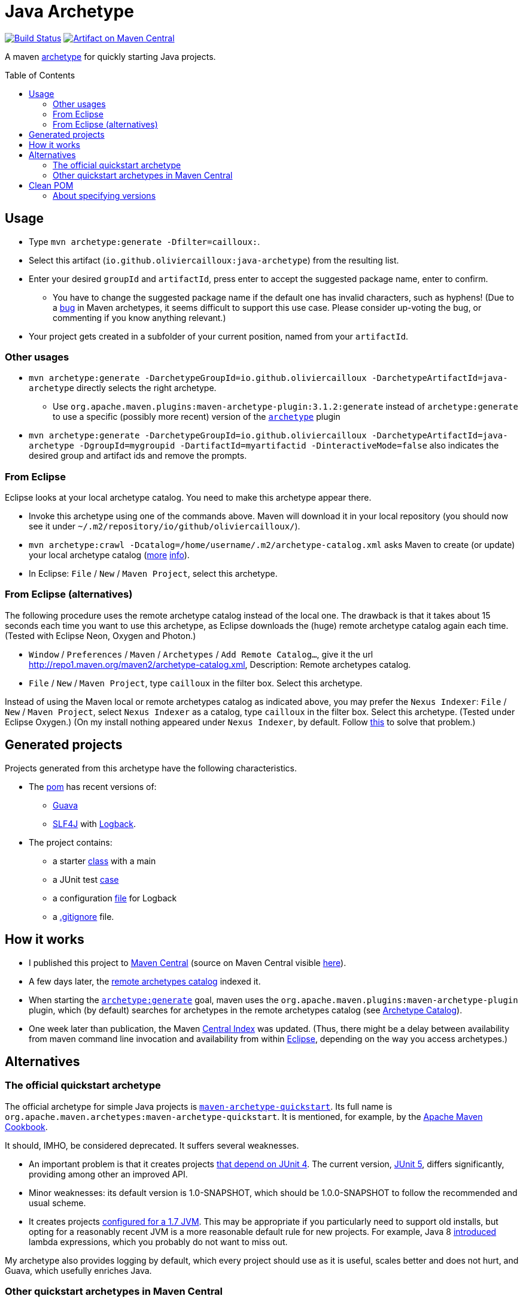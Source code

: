 = Java Archetype
:toc:
:toc-placement: preamble
:sectanchors:
:groupId: io.github.oliviercailloux
:artifactId: java-archetype
:repository: {artifactId}

image:https://travis-ci.com/oliviercailloux/{repository}.svg?branch=master["Build Status", link="https://travis-ci.com/oliviercailloux/{repository}"]
image:https://maven-badges.herokuapp.com/maven-central/{groupId}/{artifactId}/badge.svg["Artifact on Maven Central", link="http://search.maven.org/#search%7Cga%7C1%7Cg%3A%22{groupId}%22%20a%3A%22{artifactId}%22"]

A maven https://maven.apache.org/guides/introduction/introduction-to-archetypes.html[archetype] for quickly starting Java projects.

== Usage

* Type `mvn archetype:generate -Dfilter=cailloux:`.
* Select this artifact (`io.github.oliviercailloux:java-archetype`) from the resulting list.
* Enter your desired `groupId` and `artifactId`, press enter to accept the suggested package name, enter to confirm.
** You have to change the suggested package name if the default one has invalid characters, such as hyphens! (Due to a https://issues.apache.org/jira/browse/ARCHETYPE-490[bug] in Maven archetypes, it seems difficult to support this use case. Please consider up-voting the bug, or commenting if you know anything relevant.)
* Your project gets created in a subfolder of your current position, named from your `artifactId`.

=== Other usages

* `mvn archetype:generate -DarchetypeGroupId=io.github.oliviercailloux -DarchetypeArtifactId=java-archetype` directly selects the right archetype.
** Use `org.apache.maven.plugins:maven-archetype-plugin:3.1.2:generate` instead of `archetype:generate` to use a specific (possibly more recent) version of the https://search.maven.org/artifact/org.apache.maven.plugins/maven-archetype-plugin[`archetype`] plugin
* `mvn archetype:generate -DarchetypeGroupId=io.github.oliviercailloux -DarchetypeArtifactId=java-archetype -DgroupId=mygroupid -DartifactId=myartifactid -DinteractiveMode=false` also indicates the desired group and artifact ids and remove the prompts.

=== From Eclipse
Eclipse looks at your local archetype catalog. You need to make this archetype appear there.

* Invoke this archetype using one of the commands above. Maven will download it in your local repository (you should now see it under `~/.m2/repository/io/github/oliviercailloux/`).
* `mvn archetype:crawl -Dcatalog=/home/username/.m2/archetype-catalog.xml` asks Maven to create (or update) your local archetype catalog (http://maven.40175.n5.nabble.com/archetype-catalog-xml-location-archetype-crawl-versus-archetype-generate-td113741.html[more] https://issues.apache.org/jira/browse/ARCHETYPE-142[info]).
* In Eclipse: `File` / `New` / `Maven Project`, select this archetype.

=== From Eclipse (alternatives)
The following procedure uses the remote archetype catalog instead of the local one. The drawback is that it takes about 15 seconds each time you want to use this archetype, as Eclipse downloads the (huge) remote archetype catalog again each time. (Tested with Eclipse Neon, Oxygen and Photon.)

* `Window` / `Preferences` / `Maven` / `Archetypes` / `Add Remote Catalog…`, give it the url http://repo1.maven.org/maven2/archetype-catalog.xml, Description: Remote archetypes catalog.
* `File` / `New` / `Maven Project`, type `cailloux` in the filter box. Select this archetype.

Instead of using the Maven local or remote archetypes catalog as indicated above, you may prefer the `Nexus Indexer`: `File` / `New` / `Maven Project`, select `Nexus Indexer` as a catalog, type `cailloux` in the filter box. Select this archetype. (Tested under Eclipse Oxygen.) (On my install nothing appeared under `Nexus Indexer`, by default. Follow link:Nexus%20Indexer%20from%20Eclipse.adoc[this] to solve that problem.)

== Generated projects
Projects generated from this archetype have the following characteristics.

* The https://github.com/oliviercailloux/java-archetype/blob/master/src/main/resources/archetype-resources/pom.xml[pom] has recent versions of:
** https://github.com/google/guava[Guava]
** http://www.slf4j.org/[SLF4J] with http://logback.qos.ch/[Logback].
* The project contains:
** a starter https://github.com/oliviercailloux/java-archetype/blob/master/src/main/resources/archetype-resources/src/main/java/App.java[class] with a main
** a JUnit test https://github.com/oliviercailloux/java-archetype/blob/master/src/main/resources/archetype-resources/src/test/java/MyTests.java[case]
** a configuration https://github.com/oliviercailloux/java-archetype/blob/master/src/main/resources/archetype-resources/src/main/resources/logback.xml[file] for Logback
** a https://github.com/oliviercailloux/java-archetype/blob/master/src/main/resources/archetype-resources/.gitignore[.gitignore] file.

== How it works

* I published this project to http://search.maven.org/#search|ga|1|g:io.github.oliviercailloux%20a:java-archetype[Maven Central] (source on Maven Central visible https://repo.maven.apache.org/maven2/io/github/oliviercailloux/java-archetype/[here]).
* A few days later, the https://repo1.maven.org/maven2/archetype-catalog.xml[remote archetypes catalog] indexed it.
* When starting the https://maven.apache.org/archetype/maven-archetype-plugin/generate-mojo.html[`archetype:generate`] goal, maven uses the `org.apache.maven.plugins:maven-archetype-plugin` plugin, which (by default) searches for archetypes in the remote archetypes catalog (see http://maven.apache.org/archetype/maven-archetype-plugin/specification/archetype-catalog.html[Archetype Catalog]).
* One week later than publication, the Maven http://maven.apache.org/repository/central-index.html[Central Index] was updated. (Thus, there might be a delay between availability from maven command line invocation and availability from within <<from-eclipse-neon,Eclipse>>, depending on the way you access archetypes.)

== Alternatives
=== The official quickstart archetype
The official archetype for simple Java projects is https://maven.apache.org/archetypes/maven-archetype-quickstart[`maven-archetype-quickstart`]. Its full name is `org.apache.maven.archetypes:maven-archetype-quickstart`. It is mentioned, for example, by the https://subscription.packtpub.com/book/web_development/9781785286124/1/ch01lvl1sec14/Creating-a-simple-project-with-Maven[Apache Maven Cookbook].

It should, IMHO, be considered deprecated. It suffers several weaknesses.

* An important problem is that it creates projects https://github.com/apache/maven-archetypes/blob/maven-archetype-bundles-1.4/maven-archetype-quickstart/src/main/resources-filtered/archetype-resources/pom.xml#L21-L28[that depend on JUnit 4]. The current version, https://junit.org/junit5/[JUnit 5], differs significantly, providing among other an improved API.
* Minor weaknesses: its default version is 1.0-SNAPSHOT, which should be 1.0.0-SNAPSHOT to follow the recommended and usual scheme.
* It creates projects https://github.com/apache/maven-archetypes/blob/maven-archetype-bundles-1.4/maven-archetype-quickstart/src/main/resources-filtered/archetype-resources/pom.xml#L17-L18[configured for a 1.7 JVM]. This may be appropriate if you particularly need to support old installs, but opting for a reasonably recent JVM is a more reasonable default rule for new projects. For example, Java 8 https://www.oracle.com/java/technologies/javase/8-whats-new.html[introduced] lambda expressions, which you probably do not want to miss out.

My archetype also provides logging by default, which every project should use as it is useful, scales better and does not hurt, and Guava, which usefully enriches Java.

=== Other quickstart archetypes in Maven Central
In order to join efforts if possible and avoid wasteful duplication, I actively searched for other archetypes that would have the same aim as this one: provide a simple archetype with reasonable defaults for easily start a modern Java project. (This was mostly done around June 2020.)

A general search on the internet https://stackoverflow.com/a/49399420[led me] to https://thepracticaldeveloper.com/archetypes/[The Practical Developer]. When contacted, he wrote to me (by e-mail) that he does not work on https://github.com/thepracticaldeveloper/archetype-java-basic[his archetype] regularly and therefore preferred to decline collaborating on such a project.

As searches on the net did not reveal other useful results, and as I found no specialised search tool suitable for my needs, I implemented a simple https://github.com/oliviercailloux/archetypes-browser[archetype browser]. It lists all the archetypes available in Maven Central. There are far too many to review manually, thus, I selected those whose groupId and artifactId existed since at least three years and have been updated during the last year, in hope of finding projects that are maintained on the long run, which I suppose indicates more probably a good quality project. (Of course this filter may have missed good quality archetypes that perfectly match the stated goal; I have no way to know. As a case in point, this very archetype does not pass that filter as I have changed its artifactId over time.)

I then filtered manually the https://github.com/oliviercailloux/archetypes-browser/raw/master/Archetypes%20grouped.ods[resulting list] on the basis of the archetypes descriptions found in their POM, and gave a further look (on the official website, typically) for a few promising archetypes among them. Only https://github.com/ngeor/archetype-quickstart-jdk8[`com.github.ngeor
:archetype-quickstart-jdk8`] revealed to be a suitable candidate. But its author https://github.com/ngeor/archetype-quickstart-jdk8/issues/17#issuecomment-663838745[wrote to me] that he is “not really using/maintaing the archetype much these days”.

Please https://github.com/oliviercailloux/java-archetype/issues[open an issue] if you know other archetypes that aim at fulfilling a similar goal as this one.

== Clean POM
I value clean configuration files, and this archetype provides a clean POM. By this, I mean that I value having as few configuration entries (or lines in my POM) as possible. This is important because the POM, as a fundamental description of your project, may be a cause of subtle problems if it contains some incorrect entry; and such mistakes are much easier to notice when the file is very short. 

This is one reason for not following the (usually recommended) advice of defining the versions of all plugins that a project uses. (Another reason is spelled out below.) A counter-argument may be that such configuration lines can be moved away, for example in a parent POM, but this does not solve the problem of added complexity; you still have as many (or more) total configuration entries in your project, only, with some of them hidden. Also, I do not define version properties, I rather keep the version where the dependency itself is declared, unless the property is required to avoid redundancy (see also https://github.com/ngeor/archetype-quickstart-jdk8/issues/17[this discussion]).

=== About specifying versions
Here is a bit more rationale about my adoption of a “loose plugin dependency” strategy. By this, I mean that I do not specify precisely the versions of all plugins that I use. It is opposed to the “tight plugin dependency” strategy (example https://github.com/apache/maven-archetypes/blob/maven-archetype-bundles-1.4/maven-archetype-quickstart/src/main/resources-filtered/archetype-resources/pom.xml#L31-L73[here]). 
In general, the rationale of the tight dependency strategy is as follows: you tested your software with component C at version X; therefore, you declare that your software depends exactly on version X of component C, rather than declaring simply that it depends on (any sufficiently recent version of) component C.

The “tight dependency” strategy is usually recommended in order to avoid falling under a bug of a later version. Indeed, this is an advantage. But I consider that this strategy should remain an exception rather than the norm. We ought to write software that relies on components described by general specifications, meaning, software that will work under future (or simply different) implementations of those specifications. We should not be content with guaranteeing only that our software works under this and that specific environment and version. Thus, we ought to write software that works with, for example, any future version of the `maven-resources-plugin`, not just one that works with version 2.6 of that plugin. Or, software that will work under future versions of the JVM. Or of Windows. The tight dependency strategy leads to extreme waste of resources, as it obliges end-users to have multiple versions of components available when their installed softwares require different versions of a single component. It also goes against the very spirit of program design by specification: future versions may improve performances or correct bugs, and specifying tight dependencies prevent your software from automatically benefitting from such improvements. 

I admit that the industry tends, more and more, to apply the tight dependency strategy rather than the loose dependency strategy. I believe that this is an instance of a tragedy of the commons: it is better for the enterprise, locally, to specify dependencies tightly as it reduces the validity claims of its production; but it is worst for the ecosystem in general when actors behave in such a way. 

To summarize, I believe that applying a loose dependency strategy produces higher quality software, and is doing the right thing for users and good use of resources. (Reasonable exceptions must be tolerated, of course, as always with such rules of thumb.)


